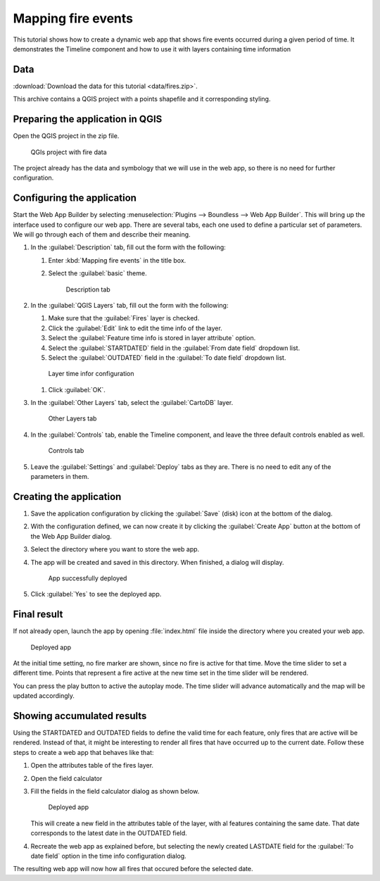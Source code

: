 .. _qgis.webappbuilder.tutorials.fires:

Mapping fire events
==========================

This tutorial shows how to create a dynamic web app that shows fire events occurred during a given period of time. It demonstrates the Timeline component and how to use it with layers containing time information

Data
----

:download:`Download the data for this tutorial <data/fires.zip>`.

This archive contains a QGIS project with a points shapefile and it corresponding styling.

Preparing the application in QGIS
---------------------------------

Open the QGIS project in the zip file.

.. figure:: img/QGIS project.png

   QGIs project with fire data

The project already has the data and symbology that we will use in the web app, so there is no need for further configuration.

Configuring the application
---------------------------

Start the Web App Builder by selecting :menuselection:`Plugins --> Boundless --> Web App Builder`. This will bring up the interface used to configure our web app. There are several tabs, each one used to define a particular set of parameters. We will go through each of them and describe their meaning.

#. In the :guilabel:`Description` tab, fill out the form with the following:

   #. Enter :kbd:`Mapping fire events` in the title box.

   #. Select the :guilabel:`basic` theme.

      .. figure:: img/description.png

         Description tab

#. In the :guilabel:`QGIS Layers` tab, fill out the form with the following:

   #. Make sure that the :guilabel:`Fires` layer is checked.

   #. Click the :guilabel:`Edit` link to edit the time info of the layer.

   #. Select the :guilabel:`Feature time info is stored in layer attribute` option.

   #. Select the :guilabel:`STARTDATED` field in the :guilabel:`From date field` dropdown list.

   #. Select the :guilabel:`OUTDATED` field in the :guilabel:`To date field` dropdown list.


   .. figure:: img/timeinfo.png

      Layer time infor configuration

   #. Click :guilabel:`OK`.      

#. In the :guilabel:`Other Layers` tab, select the :guilabel:`CartoDB` layer.

   .. figure:: img/otherlayers.png

      Other Layers tab

#. In the :guilabel:`Controls` tab, enable the Timeline component, and leave the three default controls enabled as well.

   .. figure:: img/controls.png

      Controls tab

#. Leave the :guilabel:`Settings` and :guilabel:`Deploy` tabs as they are. There is no need to edit any of the parameters in them.

Creating the application
------------------------

#. Save the application configuration by clicking the :guilabel:`Save` (disk) icon at the bottom of the dialog.

#. With the configuration defined, we can now create it by clicking the :guilabel:`Create App` button at the bottom of the Web App Builder dialog.

#. Select the directory where you want to store the web app. 

#. The app will be created and saved in this directory. When finished, a dialog will display.

   .. figure:: ../schools/img/deployed.png

      App successfully deployed

#. Click :guilabel:`Yes` to see the deployed app.

Final result
------------

If not already open, launch the app by opening :file:`index.html` file inside the directory where you created your web app.

.. figure:: img/app.png

   Deployed app

At the initial time setting, no fire marker are shown, since no fire is active for that time. Move the time slider to set a different time. Points that represent a fire active at the new time set in the time slider will be rendered.

You can press the play button to active the autoplay mode. The time slider will advance automatically and the map will be updated accordingly.

Showing accumulated results
----------------------------

Using the STARTDATED and OUTDATED fields to define the valid time for each feature, only fires that are active will be rendered. Instead of that, it might be interesting to render all fires that have occurred up to the current date. Follow these steps to create a web app that behaves like that:

#. Open the attributes table of the fires layer.

#. Open the field calculator

#. Fill the fields in the field calculator dialog as shown below.

   .. figure:: img/fieldcalculator.png

      Deployed app

   This will create a new field in the attributes table of the layer, with al features containing the same date. That date corresponds to the latest date in the OUTDATED field.

#. Recreate the web app as explained before, but selecting the newly created LASTDATE field for the :guilabel:`To date field` option in the time info configuration dialog.

The resulting web app will now how all fires that occured before the selected date.
